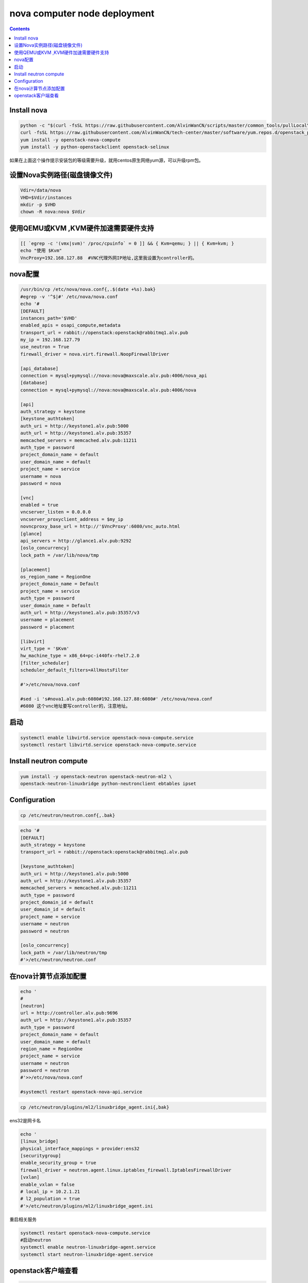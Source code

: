 #################################
nova computer node deployment
#################################



.. contents::

Install nova
`````````````````````````

.. code-block:: bash

    python -c "$(curl -fsSL https://raw.githubusercontent.com/AlvinWanCN/scripts/master/common_tools/pullLocalYum.py)" #add local basic repository
    curl -fsSL https://raw.githubusercontent.com/AlvinWanCN/tech-center/master/software/yum.repos.d/openstack_pick_centos7.repo > /etc/yum.repos.d/openstack_pick_centos7.repo
    yum install -y openstack-nova-compute
    yum install -y python-openstackclient openstack-selinux

如果在上面这个操作提示安装包的等级需要升级，就用centos原生网络yum源，可以升级rpm包。


设置Nova实例路径(磁盘镜像文件)
`````````````````````````

.. code-block:: bash

    Vdir=/data/nova
    VHD=$Vdir/instances
    mkdir -p $VHD
    chown -R nova:nova $Vdir



使用QEMU或KVM ,KVM硬件加速需要硬件支持
``````````````````````````````````````````````````

.. code-block:: bash

    [[ `egrep -c '(vmx|svm)' /proc/cpuinfo` = 0 ]] && { Kvm=qemu; } || { Kvm=kvm; }
    echo "使用 $Kvm"
    VncProxy=192.168.127.88  #VNC代理外网IP地址,这里我设置为controller的。



nova配置
`````````````````````````

.. code-block:: bash

    /usr/bin/cp /etc/nova/nova.conf{,.$(date +%s).bak}
    #egrep -v '^$|#' /etc/nova/nova.conf
    echo '#
    [DEFAULT]
    instances_path='$VHD'
    enabled_apis = osapi_compute,metadata
    transport_url = rabbit://openstack:openstack@rabbitmq1.alv.pub
    my_ip = 192.168.127.79
    use_neutron = True
    firewall_driver = nova.virt.firewall.NoopFirewallDriver

    [api_database]
    connection = mysql+pymysql://nova:nova@maxscale.alv.pub:4006/nova_api
    [database]
    connection = mysql+pymysql://nova:nova@maxscale.alv.pub:4006/nova

    [api]
    auth_strategy = keystone
    [keystone_authtoken]
    auth_uri = http://keystone1.alv.pub:5000
    auth_url = http://keystone1.alv.pub:35357
    memcached_servers = memcached.alv.pub:11211
    auth_type = password
    project_domain_name = default
    user_domain_name = default
    project_name = service
    username = nova
    password = nova

    [vnc]
    enabled = true
    vncserver_listen = 0.0.0.0
    vncserver_proxyclient_address = $my_ip
    novncproxy_base_url = http://'$VncProxy':6080/vnc_auto.html
    [glance]
    api_servers = http://glance1.alv.pub:9292
    [oslo_concurrency]
    lock_path = /var/lib/nova/tmp

    [placement]
    os_region_name = RegionOne
    project_domain_name = Default
    project_name = service
    auth_type = password
    user_domain_name = Default
    auth_url = http://keystone1.alv.pub:35357/v3
    username = placement
    password = placement

    [libvirt]
    virt_type = '$Kvm'
    hw_machine_type = x86_64=pc-i440fx-rhel7.2.0
    [filter_scheduler]
    scheduler_default_filters=AllHostsFilter

    #'>/etc/nova/nova.conf

    #sed -i 's#nova1.alv.pub:6080#192.168.127.88:6080#' /etc/nova/nova.conf
    #6080 这个vnc地址要写controller的，注意地址。



启动
`````````````````````````

.. code-block:: bash

    systemctl enable libvirtd.service openstack-nova-compute.service
    systemctl restart libvirtd.service openstack-nova-compute.service

















Install neutron compute
```````````````````````````

.. code-block:: bash

    yum install -y openstack-neutron openstack-neutron-ml2 \
    openstack-neutron-linuxbridge python-neutronclient ebtables ipset


Configuration
`````````````````````````
.. code-block:: bash

    cp /etc/neutron/neutron.conf{,.bak}

.. code-block:: bash

    echo '#
    [DEFAULT]
    auth_strategy = keystone
    transport_url = rabbit://openstack:openstack@rabbitmq1.alv.pub

    [keystone_authtoken]
    auth_uri = http://keystone1.alv.pub:5000
    auth_url = http://keystone1.alv.pub:35357
    memcached_servers = memcached.alv.pub:11211
    auth_type = password
    project_domain_id = default
    user_domain_id = default
    project_name = service
    username = neutron
    password = neutron

    [oslo_concurrency]
    lock_path = /var/lib/neutron/tmp
    #'>/etc/neutron/neutron.conf


在nova计算节点添加配置
``````````````````````````````````````````````````

.. code-block:: bash

    echo '
    #
    [neutron]
    url = http://controller.alv.pub:9696
    auth_url = http://keystone1.alv.pub:35357
    auth_type = password
    project_domain_name = default
    user_domain_name = default
    region_name = RegionOne
    project_name = service
    username = neutron
    password = neutron
    #'>>/etc/nova/nova.conf

    #systemctl restart openstack-nova-api.service


.. code-block:: bash

    cp /etc/neutron/plugins/ml2/linuxbridge_agent.ini{,bak}


ens32是网卡名

.. code-block:: bash

    echo '
    [linux_bridge]
    physical_interface_mappings = provider:ens32
    [securitygroup]
    enable_security_group = true
    firewall_driver = neutron.agent.linux.iptables_firewall.IptablesFirewallDriver
    [vxlan]
    enable_vxlan = false
    # local_ip = 10.2.1.21
    # l2_population = true
    #'>/etc/neutron/plugins/ml2/linuxbridge_agent.ini


重启相关服务

.. code-block:: bash

    systemctl restart openstack-nova-compute.service
    #启动neutron
    systemctl enable neutron-linuxbridge-agent.service
    systemctl start neutron-linuxbridge-agent.service


openstack客户端查看
`````````````````````````

.. code-block:: bash

    [root@controller ~]# openstack network agent list
    +--------------------------------------+--------------------+--------------------+-------------------+-------+-------+---------------------------+
    | ID                                   | Agent Type         | Host               | Availability Zone | Alive | State | Binary                    |
    +--------------------------------------+--------------------+--------------------+-------------------+-------+-------+---------------------------+
    | 13decfcc-b7a7-45d0-b30d-6f523cc48b7b | Metadata agent     | controller.alv.pub | None              | :-)   | UP    | neutron-metadata-agent    |
    | 1e7d7a40-5cf4-4726-89e0-4fb5396e60a4 | L3 agent           | controller.alv.pub | nova              | :-)   | UP    | neutron-l3-agent          |
    | c637716f-d4af-4275-9333-44525b768afa | Linux bridge agent | controller.alv.pub | None              | :-)   | UP    | neutron-linuxbridge-agent |
    | ede9bef5-4f52-4231-9f74-242f0f50e65b | DHCP agent         | controller.alv.pub | nova              | :-)   | UP    | neutron-dhcp-agent        |
    | f851d1dc-9af8-40ea-b495-54dd343d1d9b | Linux bridge agent | nova1.alv.pub      | None              | :-)   | UP    | neutron-linuxbridge-agent |
    +--------------------------------------+--------------------+--------------------+-------------------+-------+-------+---------------------------+


